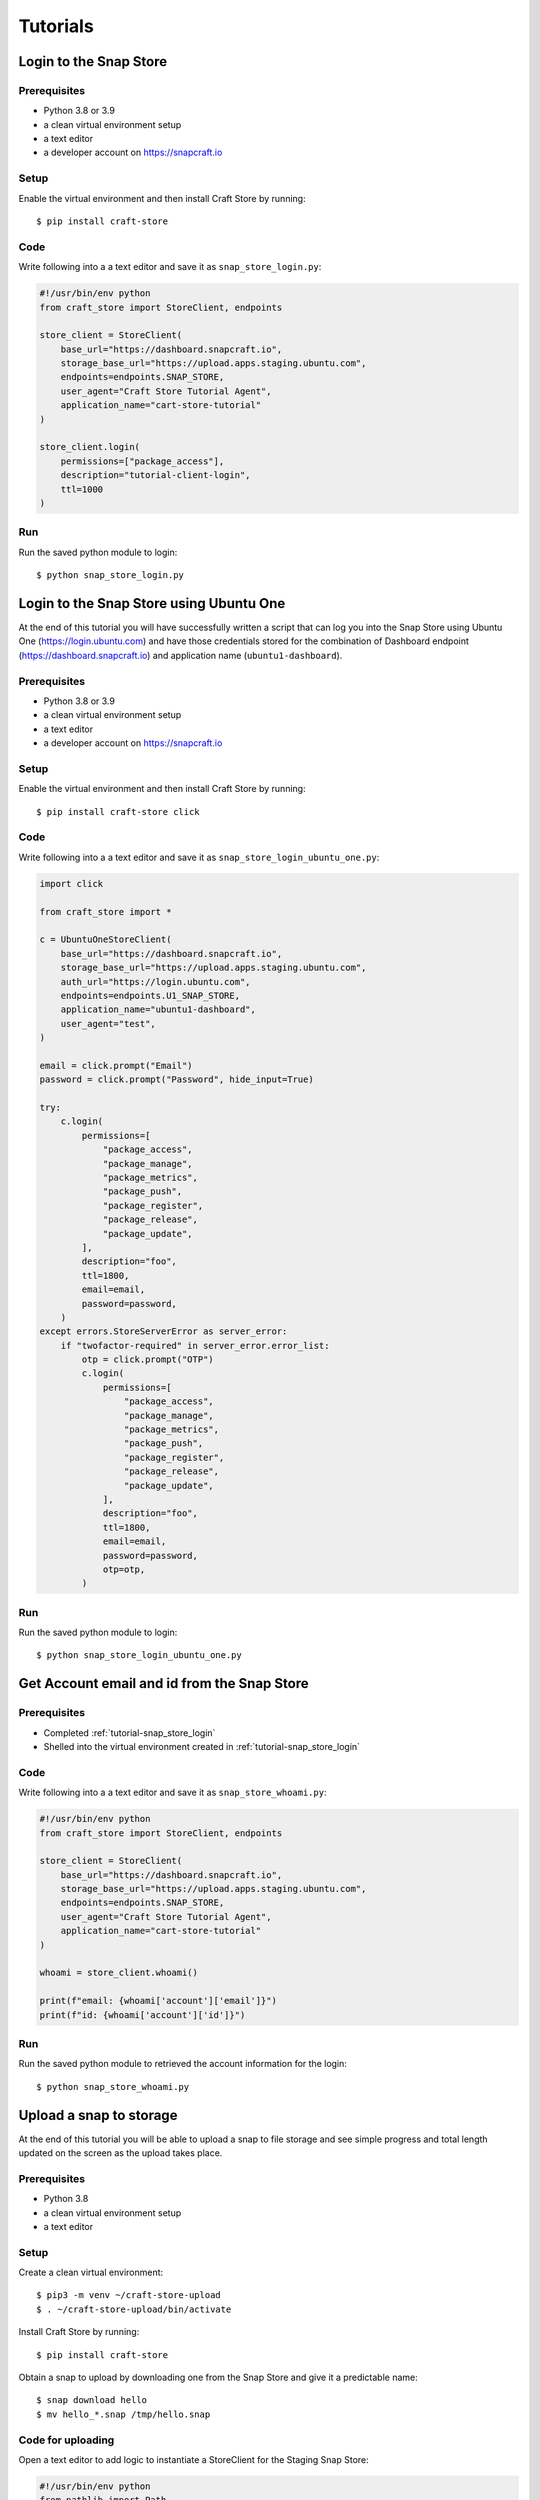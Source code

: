 *********
Tutorials
*********

.. _tutorial-snap_store_login:

Login to the Snap Store
=======================

Prerequisites
-------------

- Python 3.8 or 3.9
- a clean virtual environment setup
- a text editor
- a developer account on https://snapcraft.io


Setup
-----

Enable the virtual environment and then install Craft Store by running::

  $ pip install craft-store

Code
----

Write following into a a text editor and save it as ``snap_store_login.py``:

.. code-block:: python

  #!/usr/bin/env python
  from craft_store import StoreClient, endpoints

  store_client = StoreClient(
      base_url="https://dashboard.snapcraft.io",
      storage_base_url="https://upload.apps.staging.ubuntu.com",
      endpoints=endpoints.SNAP_STORE,
      user_agent="Craft Store Tutorial Agent",
      application_name="cart-store-tutorial"
  )

  store_client.login(
      permissions=["package_access"],
      description="tutorial-client-login",
      ttl=1000
  )

Run
---

Run the saved python module to login::

  $ python snap_store_login.py


Login to the Snap Store using Ubuntu One
========================================

At the end of this tutorial you will have successfully written a
script that can log you into the Snap Store using Ubuntu One
(https://login.ubuntu.com) and have those credentials stored for the
combination of Dashboard endpoint (https://dashboard.snapcraft.io) and
application name (``ubuntu1-dashboard``).

Prerequisites
-------------

- Python 3.8 or 3.9
- a clean virtual environment setup
- a text editor
- a developer account on https://snapcraft.io


Setup
-----

Enable the virtual environment and then install Craft Store by running::

  $ pip install craft-store click

Code
----

Write following into a a text editor and save it as ``snap_store_login_ubuntu_one.py``:

.. code-block:: python

  import click

  from craft_store import *

  c = UbuntuOneStoreClient(
      base_url="https://dashboard.snapcraft.io",
      storage_base_url="https://upload.apps.staging.ubuntu.com",
      auth_url="https://login.ubuntu.com",
      endpoints=endpoints.U1_SNAP_STORE,
      application_name="ubuntu1-dashboard",
      user_agent="test",
  )

  email = click.prompt("Email")
  password = click.prompt("Password", hide_input=True)

  try:
      c.login(
          permissions=[
              "package_access",
              "package_manage",
              "package_metrics",
              "package_push",
              "package_register",
              "package_release",
              "package_update",
          ],
          description="foo",
          ttl=1800,
          email=email,
          password=password,
      )
  except errors.StoreServerError as server_error:
      if "twofactor-required" in server_error.error_list:
          otp = click.prompt("OTP")
          c.login(
              permissions=[
                  "package_access",
                  "package_manage",
                  "package_metrics",
                  "package_push",
                  "package_register",
                  "package_release",
                  "package_update",
              ],
              description="foo",
              ttl=1800,
              email=email,
              password=password,
              otp=otp,
          )

Run
---

Run the saved python module to login::

  $ python snap_store_login_ubuntu_one.py


Get Account email and id from the Snap Store
============================================

Prerequisites
-------------

- Completed :ref:`tutorial-snap_store_login`
- Shelled into the virtual environment created in :ref:`tutorial-snap_store_login`

Code
----

Write following into a a text editor and save it as ``snap_store_whoami.py``:

.. code-block:: python

  #!/usr/bin/env python
  from craft_store import StoreClient, endpoints

  store_client = StoreClient(
      base_url="https://dashboard.snapcraft.io",
      storage_base_url="https://upload.apps.staging.ubuntu.com",
      endpoints=endpoints.SNAP_STORE,
      user_agent="Craft Store Tutorial Agent",
      application_name="cart-store-tutorial"
  )

  whoami = store_client.whoami()

  print(f"email: {whoami['account']['email']}")
  print(f"id: {whoami['account']['id']}")

Run
---

Run the saved python module to retrieved the account information for the login::

  $ python snap_store_whoami.py

Upload a snap to storage
========================

At the end of this tutorial you will be able to upload a snap to file storage
and see simple progress and total length updated on the screen as the upload
takes place.

Prerequisites
-------------

- Python 3.8
- a clean virtual environment setup
- a text editor


Setup
-----

Create a clean virtual environment::

  $ pip3 -m venv ~/craft-store-upload
  $ . ~/craft-store-upload/bin/activate

Install Craft Store by running::

  $ pip install craft-store

Obtain a snap to upload by downloading one from the Snap Store and give it a
predictable name::

  $ snap download hello
  $ mv hello_*.snap /tmp/hello.snap


Code for uploading
------------------

Open a text editor to add logic to instantiate a StoreClient for the Staging Snap
Store:

.. code-block:: python

  #!/usr/bin/env python
  from pathlib import Path

  from craft_store import StoreClient, endpoints

  store_client = StoreClient(
      base_url="https://dashboard.staging.snapcraft.io",
      storage_base_url="https://upload.apps.staging.ubuntu.com",
      endpoints=endpoints.SNAP_STORE,
      user_agent="Craft Store Tutorial Agent",
      application_name="cart-store-tutorial"
  )

  upload_id = store_client.upload_file(filepath=Path("/tmp/hello.snap"))

  print(f"upload-id: {upload_id}")


Save the file as ``snap_store_upload.py``:

Run
---

Run the saved python module to upload the *hello* snap and obtain an upload-id
at the end::

  $ python snap_store_upload.py

Adding progress
---------------

Now add a mechanism to view progress for the upload, open the recently saved
``snap_store_upload.py`` file and modify it so that it looks like the following:

.. code-block:: python

  #!/usr/bin/env python
  from pathlib import Path

  from craft_store import StoreClient, endpoints
  from requests_toolbelt import MultipartEncoderMonitor

  def progress_callback(monitor: MultipartEncoderMonitor) -> None:
      print(f"Uploaded: {monitor.bytes_read} of {monitor.len}")


  store_client = StoreClient(
      base_url="https://dashboard.staging.snapcraft.io",
      storage_base_url="https://upload.apps.staging.ubuntu.com",
      endpoints=endpoints.SNAP_STORE,
      user_agent="Craft Store Tutorial Agent",
      application_name="cart-store-tutorial"
  )

  upload_id = store_client.upload_file(
       filepath=Path("/tmp/hello.snap"),
       monitor_callback=progress_callback
  )

  print(f"upload-id: {upload_id}")

Save the file.

Run
---

Run the saved python module again to upload the *hello* snap and obtain an upload-id
at the end, but observing progress as the upload takes place::

  $ python snap_store_upload.py
